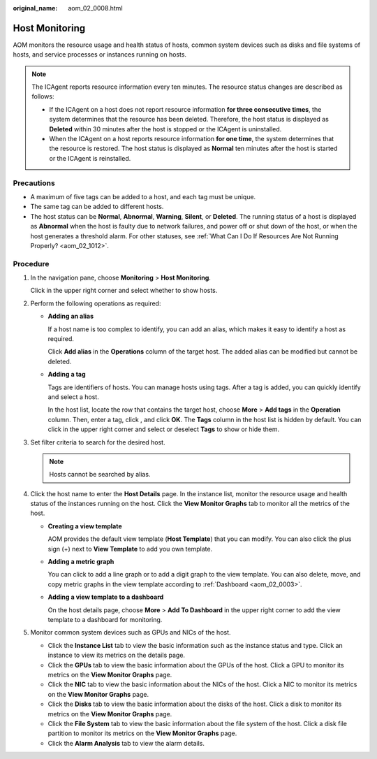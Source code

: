 :original_name: aom_02_0008.html

.. _aom_02_0008:

Host Monitoring
===============

AOM monitors the resource usage and health status of hosts, common system devices such as disks and file systems of hosts, and service processes or instances running on hosts.

.. note::

   The ICAgent reports resource information every ten minutes. The resource status changes are described as follows:

   -  If the ICAgent on a host does not report resource information **for three consecutive times**, the system determines that the resource has been deleted. Therefore, the host status is displayed as **Deleted** within 30 minutes after the host is stopped or the ICAgent is uninstalled.
   -  When the ICAgent on a host reports resource information **for one time**, the system determines that the resource is restored. The host status is displayed as **Normal** ten minutes after the host is started or the ICAgent is reinstalled.

Precautions
-----------

-  A maximum of five tags can be added to a host, and each tag must be unique.
-  The same tag can be added to different hosts.
-  The host status can be **Normal**, **Abnormal**, **Warning**, **Silent**, or **Deleted**. The running status of a host is displayed as **Abnormal** when the host is faulty due to network failures, and power off or shut down of the host, or when the host generates a threshold alarm. For other statuses, see :ref:`What Can I Do If Resources Are Not Running Properly? <aom_02_1012>`.

Procedure
---------

#. In the navigation pane, choose **Monitoring** > **Host Monitoring**.

   Click |image1| in the upper right corner and select whether to show hosts.

#. Perform the following operations as required:

   -  **Adding an alias**

      If a host name is too complex to identify, you can add an alias, which makes it easy to identify a host as required.

      Click **Add alias** in the **Operations** column of the target host. The added alias can be modified but cannot be deleted.

   -  **Adding a tag**

      Tags are identifiers of hosts. You can manage hosts using tags. After a tag is added, you can quickly identify and select a host.

      In the host list, locate the row that contains the target host, choose **More** > **Add tags** in the **Operation** column. Then, enter a tag, click |image2|, and click **OK**. The **Tags** column in the host list is hidden by default. You can click |image3| in the upper right corner and select or deselect **Tags** to show or hide them.

#. Set filter criteria to search for the desired host.

   .. note::

      Hosts cannot be searched by alias.

#. Click the host name to enter the **Host Details** page. In the instance list, monitor the resource usage and health status of the instances running on the host. Click the **View Monitor Graphs** tab to monitor all the metrics of the host.

   -  **Creating a view template**

      AOM provides the default view template (**Host Template**) that you can modify. You can also click the plus sign (+) next to **View Template** to add you own template.

   -  **Adding a metric graph**

      You can click |image4| to add a line graph or |image5| to add a digit graph to the view template. You can also delete, move, and copy metric graphs in the view template according to :ref:`Dashboard <aom_02_0003>`.

   -  **Adding a view template to a dashboard**

      On the host details page, choose **More** > **Add To Dashboard** in the upper right corner to add the view template to a dashboard for monitoring.

#. Monitor common system devices such as GPUs and NICs of the host.

   -  Click the **Instance List** tab to view the basic information such as the instance status and type. Click an instance to view its metrics on the details page.
   -  Click the **GPUs** tab to view the basic information about the GPUs of the host. Click a GPU to monitor its metrics on the **View Monitor Graphs** page.
   -  Click the **NIC** tab to view the basic information about the NICs of the host. Click a NIC to monitor its metrics on the **View Monitor Graphs** page.
   -  Click the **Disks** tab to view the basic information about the disks of the host. Click a disk to monitor its metrics on the **View Monitor Graphs** page.
   -  Click the **File System** tab to view the basic information about the file system of the host. Click a disk file partition to monitor its metrics on the **View Monitor Graphs** page.
   -  Click the **Alarm Analysis** tab to view the alarm details.

.. |image1| image:: /_static/images/en-us_image_0000001448562829.png
.. |image2| image:: /_static/images/en-us_image_0000001448802817.png
.. |image3| image:: /_static/images/en-us_image_0000001398402892.png
.. |image4| image:: /_static/images/en-us_image_0000001448483009.png
.. |image5| image:: /_static/images/en-us_image_0000001398083204.png

